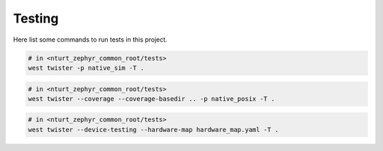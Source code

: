 .. _develop_test:

=======
Testing
=======

.. todo::

   Finish this section.

Here list some commands to run tests in this project.

.. code-block:: bash

   # in <nturt_zephyr_common_root/tests>
   west twister -p native_sim -T .

.. code-block:: bash

   # in <nturt_zephyr_common_root/tests>
   west twister --coverage --coverage-basedir .. -p native_posix -T .

.. code-block:: bash

   # in <nturt_zephyr_common_root/tests>
   west twister --device-testing --hardware-map hardware_map.yaml -T .

